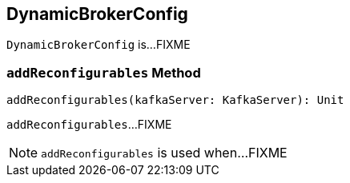 == [[DynamicBrokerConfig]] DynamicBrokerConfig

`DynamicBrokerConfig` is...FIXME

=== [[addReconfigurables]] `addReconfigurables` Method

[source, scala]
----
addReconfigurables(kafkaServer: KafkaServer): Unit
----

`addReconfigurables`...FIXME

NOTE: `addReconfigurables` is used when...FIXME
